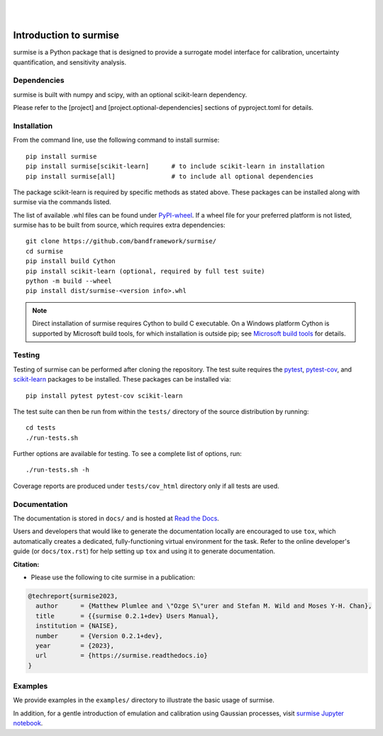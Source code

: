 
|

.. image:: https://badge.fury.io/py/surmise.svg
    :target: https://badge.fury.io/py/surmise

.. image:: https://readthedocs.org/projects/surmise/badge/?version=latest
   :target: https://surmise.readthedocs.io/en/latest/?badge=latest
   :alt: Documentation Status

.. image:: https://github.com/bandframework/surmise/actions/workflows/python-package.yml/badge.svg
    :target: https://github.com/bandframework/surmise/actions/workflows/python-package.yml

.. image:: https://coveralls.io/repos/github/bandframework/surmise/badge.svg
    :target: https://coveralls.io/github/bandframework/surmise

|

.. after_badges_rst_tag

===========================
Introduction to surmise
===========================

surmise is a Python package that is designed to provide a surrogate model
interface for calibration, uncertainty quantification, and sensitivity analysis.

Dependencies
~~~~~~~~~~~~

surmise is built with numpy and scipy, with an optional scikit-learn dependency.

Please refer to the [project] and [project.optional-dependencies] sections of pyproject.toml 
for details.

Installation
~~~~~~~~~~~~

From the command line, use the following command to install surmise::

 pip install surmise
 pip install surmise[scikit-learn]      # to include scikit-learn in installation
 pip install surmise[all]               # to include all optional dependencies

The package scikit-learn is required by specific methods as stated above.
These packages can be installed along with surmise via the commands listed.

The list of available .whl files can be found under `PyPI-wheel`_.  If a wheel file
for your preferred platform is not listed, surmise has to be built from source,
which requires extra dependencies::

 git clone https://github.com/bandframework/surmise/
 cd surmise
 pip install build Cython
 pip install scikit-learn (optional, required by full test suite)
 python -m build --wheel
 pip install dist/surmise-<version info>.whl

.. note::

    Direct installation of surmise requires Cython to build C executable.
    On a Windows platform Cython is supported by Microsoft build tools, for which installation
    is outside pip; see `Microsoft build tools`_ for details.

Testing
~~~~~~~

Testing of surmise can be performed after cloning the repository. The test suite requires the pytest_,
pytest-cov_, and scikit-learn_ packages to be installed.  These packages can be installed via::

 pip install pytest pytest-cov scikit-learn

The test suite can then be run from within the ``tests/`` directory of the source distribution by running::

 cd tests
 ./run-tests.sh

Further options are available for testing. To see a complete list of options, run::

 ./run-tests.sh -h

Coverage reports are produced under ``tests/cov_html`` directory only if all tests are used.

Documentation
~~~~~~~~~~~~~

The documentation is stored in ``docs/`` and is hosted at `Read the Docs <http://surmise.readthedocs.io>`_.

Users and developers that would like to generate the documentation locally are
encouraged to use ``tox``, which automatically creates a dedicated,
fully-functioning virtual environment for the task.  Refer to the online
developer's guide (or ``docs/tox.rst``) for help setting up ``tox`` and using
it to generate documentation.


**Citation:**

- Please use the following to cite surmise in a publication:

.. code-block:: bibtex

   @techreport{surmise2023,
     author      = {Matthew Plumlee and \"Ozge S\"urer and Stefan M. Wild and Moses Y-H. Chan},
     title       = {{surmise 0.2.1+dev} Users Manual},
     institution = {NAISE},
     number      = {Version 0.2.1+dev},
     year        = {2023},
     url         = {https://surmise.readthedocs.io}
   }

Examples
~~~~~~~~

We provide examples in the ``examples/`` directory to illustrate the basic usage
of surmise.

In addition, for a gentle introduction of emulation and calibration using Gaussian processes, visit
`surmise Jupyter notebook`_.

.. _NumPy: http://www.numpy.org
.. _pytest-cov: https://pypi.org/project/pytest-cov/
.. _pytest: https://pypi.org/project/pytest/
.. _Python: http://www.python.org
.. _SciPy: http://www.scipy.org
.. _`surmise Jupyter notebook`: https://colab.research.google.com/drive/1f4gKTCLEAGE8r-aMWOoGvY-O6zNqg1qj?usp=drive_link
.. _PyPI-wheel: https://pypi.org/project/surmise/#files
.. _`Microsoft build tools`: https://visualstudio.microsoft.com/downloads/?q=build+tools
.. _scikit-learn: https://scikit-learn.org/stable/install.html
